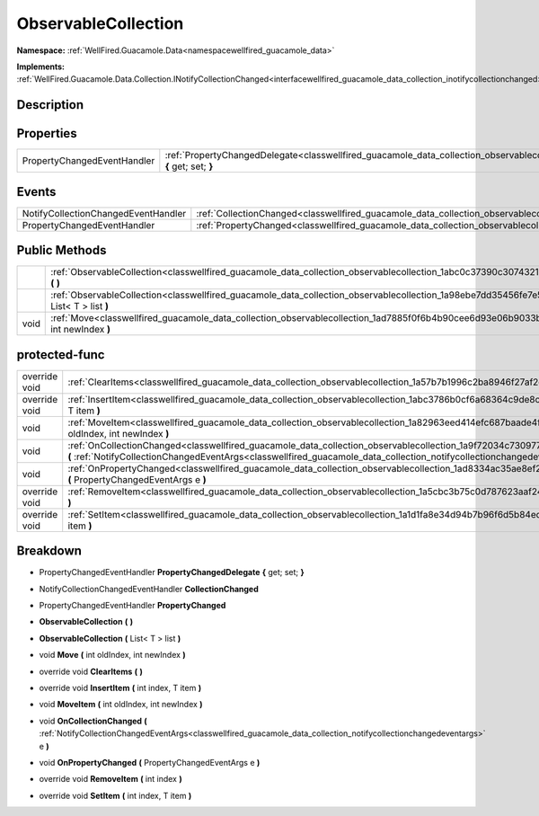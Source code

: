 .. _classwellfired_guacamole_data_collection_observablecollection:

ObservableCollection
=====================

**Namespace:** :ref:`WellFired.Guacamole.Data<namespacewellfired_guacamole_data>`

**Implements:** :ref:`WellFired.Guacamole.Data.Collection.INotifyCollectionChanged<interfacewellfired_guacamole_data_collection_inotifycollectionchanged>`


Description
------------



Properties
-----------

+------------------------------+---------------------------------------------------------------------------------------------------------------------------------------------------------+
|PropertyChangedEventHandler   |:ref:`PropertyChangedDelegate<classwellfired_guacamole_data_collection_observablecollection_1a3fd210efd3cb727101ad39996ca71b22>` **{** get; set; **}**   |
+------------------------------+---------------------------------------------------------------------------------------------------------------------------------------------------------+

Events
-------

+--------------------------------------+------------------------------------------------------------------------------------------------------------------------------+
|NotifyCollectionChangedEventHandler   |:ref:`CollectionChanged<classwellfired_guacamole_data_collection_observablecollection_1a2701ede6e43e27f4a7d6b11a5b3462b1>`    |
+--------------------------------------+------------------------------------------------------------------------------------------------------------------------------+
|PropertyChangedEventHandler           |:ref:`PropertyChanged<classwellfired_guacamole_data_collection_observablecollection_1ac37435be58826aa878c970f3b1c45f56>`      |
+--------------------------------------+------------------------------------------------------------------------------------------------------------------------------+

Public Methods
---------------

+-------------+-----------------------------------------------------------------------------------------------------------------------------------------------------------+
|             |:ref:`ObservableCollection<classwellfired_guacamole_data_collection_observablecollection_1abc0c37390c3074321beee35a77618070>` **(**  **)**                 |
+-------------+-----------------------------------------------------------------------------------------------------------------------------------------------------------+
|             |:ref:`ObservableCollection<classwellfired_guacamole_data_collection_observablecollection_1a98ebe7dd35456fe7e56f99568613af1c>` **(** List< T > list **)**   |
+-------------+-----------------------------------------------------------------------------------------------------------------------------------------------------------+
|void         |:ref:`Move<classwellfired_guacamole_data_collection_observablecollection_1ad7885f0f6b4b90cee6d93e06b9033b31>` **(** int oldIndex, int newIndex **)**       |
+-------------+-----------------------------------------------------------------------------------------------------------------------------------------------------------+

protected-func
---------------

+----------------+----------------------------------------------------------------------------------------------------------------------------------------------------------------------------------------------------------------------------------------------------------------+
|override void   |:ref:`ClearItems<classwellfired_guacamole_data_collection_observablecollection_1a57b7b1996c2ba8946f27af2cddc00cd5>` **(**  **)**                                                                                                                                |
+----------------+----------------------------------------------------------------------------------------------------------------------------------------------------------------------------------------------------------------------------------------------------------------+
|override void   |:ref:`InsertItem<classwellfired_guacamole_data_collection_observablecollection_1abc3786b0cf6a68364c9de8c18ee44d52>` **(** int index, T item **)**                                                                                                               |
+----------------+----------------------------------------------------------------------------------------------------------------------------------------------------------------------------------------------------------------------------------------------------------------+
|void            |:ref:`MoveItem<classwellfired_guacamole_data_collection_observablecollection_1a82963eed414efc687baade4f70e1ad0d>` **(** int oldIndex, int newIndex **)**                                                                                                        |
+----------------+----------------------------------------------------------------------------------------------------------------------------------------------------------------------------------------------------------------------------------------------------------------+
|void            |:ref:`OnCollectionChanged<classwellfired_guacamole_data_collection_observablecollection_1a9f72034c730977ad85a4a7dfa69c2d3b>` **(** :ref:`NotifyCollectionChangedEventArgs<classwellfired_guacamole_data_collection_notifycollectionchangedeventargs>` e **)**   |
+----------------+----------------------------------------------------------------------------------------------------------------------------------------------------------------------------------------------------------------------------------------------------------------+
|void            |:ref:`OnPropertyChanged<classwellfired_guacamole_data_collection_observablecollection_1ad8334ac35ae8ef260f1c204db92aa8a2>` **(** PropertyChangedEventArgs e **)**                                                                                               |
+----------------+----------------------------------------------------------------------------------------------------------------------------------------------------------------------------------------------------------------------------------------------------------------+
|override void   |:ref:`RemoveItem<classwellfired_guacamole_data_collection_observablecollection_1a5cbc3b75c0d787623aaf2478bf1311f2>` **(** int index **)**                                                                                                                       |
+----------------+----------------------------------------------------------------------------------------------------------------------------------------------------------------------------------------------------------------------------------------------------------------+
|override void   |:ref:`SetItem<classwellfired_guacamole_data_collection_observablecollection_1a1d1fa8e34d94b7b96f6d5b84ede42813>` **(** int index, T item **)**                                                                                                                  |
+----------------+----------------------------------------------------------------------------------------------------------------------------------------------------------------------------------------------------------------------------------------------------------------+

Breakdown
----------

.. _classwellfired_guacamole_data_collection_observablecollection_1a3fd210efd3cb727101ad39996ca71b22:

- PropertyChangedEventHandler **PropertyChangedDelegate** **{** get; set; **}**

.. _classwellfired_guacamole_data_collection_observablecollection_1a2701ede6e43e27f4a7d6b11a5b3462b1:

- NotifyCollectionChangedEventHandler **CollectionChanged** 

.. _classwellfired_guacamole_data_collection_observablecollection_1ac37435be58826aa878c970f3b1c45f56:

- PropertyChangedEventHandler **PropertyChanged** 

.. _classwellfired_guacamole_data_collection_observablecollection_1abc0c37390c3074321beee35a77618070:

-  **ObservableCollection** **(**  **)**

.. _classwellfired_guacamole_data_collection_observablecollection_1a98ebe7dd35456fe7e56f99568613af1c:

-  **ObservableCollection** **(** List< T > list **)**

.. _classwellfired_guacamole_data_collection_observablecollection_1ad7885f0f6b4b90cee6d93e06b9033b31:

- void **Move** **(** int oldIndex, int newIndex **)**

.. _classwellfired_guacamole_data_collection_observablecollection_1a57b7b1996c2ba8946f27af2cddc00cd5:

- override void **ClearItems** **(**  **)**

.. _classwellfired_guacamole_data_collection_observablecollection_1abc3786b0cf6a68364c9de8c18ee44d52:

- override void **InsertItem** **(** int index, T item **)**

.. _classwellfired_guacamole_data_collection_observablecollection_1a82963eed414efc687baade4f70e1ad0d:

- void **MoveItem** **(** int oldIndex, int newIndex **)**

.. _classwellfired_guacamole_data_collection_observablecollection_1a9f72034c730977ad85a4a7dfa69c2d3b:

- void **OnCollectionChanged** **(** :ref:`NotifyCollectionChangedEventArgs<classwellfired_guacamole_data_collection_notifycollectionchangedeventargs>` e **)**

.. _classwellfired_guacamole_data_collection_observablecollection_1ad8334ac35ae8ef260f1c204db92aa8a2:

- void **OnPropertyChanged** **(** PropertyChangedEventArgs e **)**

.. _classwellfired_guacamole_data_collection_observablecollection_1a5cbc3b75c0d787623aaf2478bf1311f2:

- override void **RemoveItem** **(** int index **)**

.. _classwellfired_guacamole_data_collection_observablecollection_1a1d1fa8e34d94b7b96f6d5b84ede42813:

- override void **SetItem** **(** int index, T item **)**

